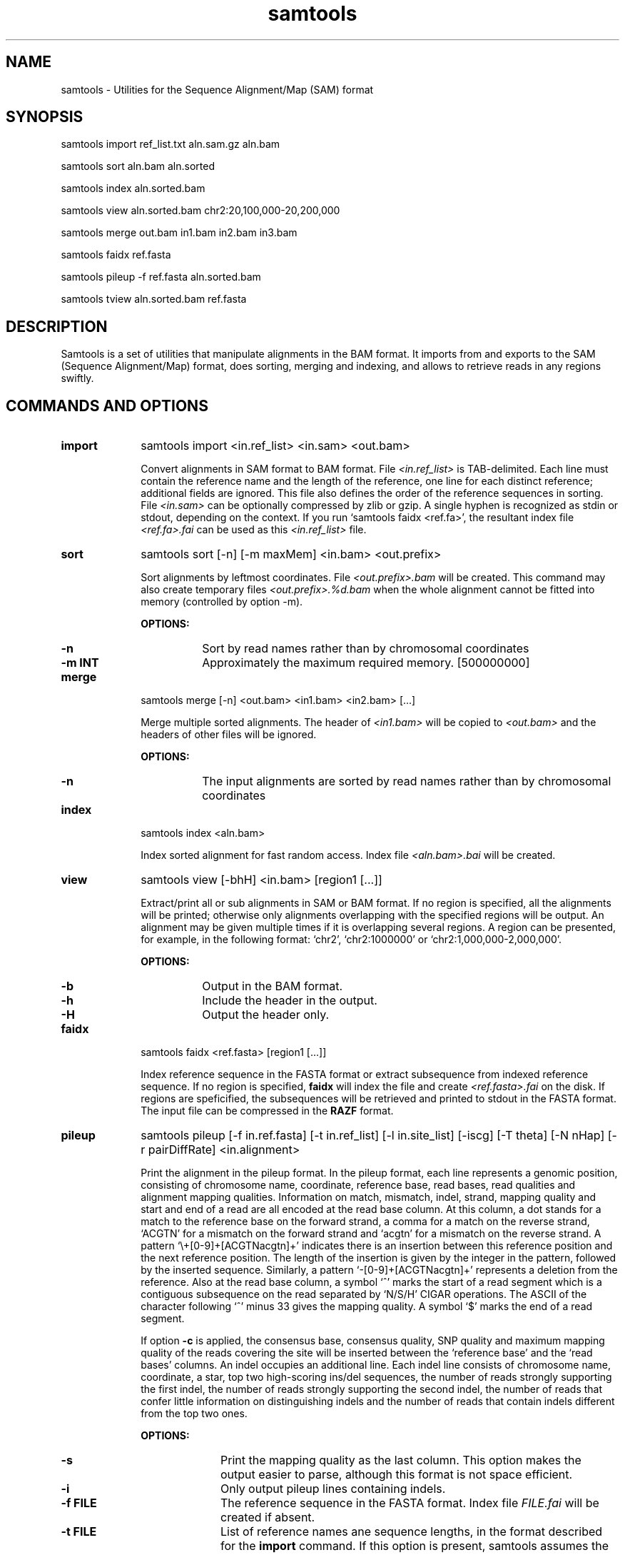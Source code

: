 .TH samtools 1 "28 January 2009" "samtools-0.1.2" "Bioinformatics tools"
.SH NAME
.PP
samtools - Utilities for the Sequence Alignment/Map (SAM) format
.SH SYNOPSIS
.PP
samtools import ref_list.txt aln.sam.gz aln.bam
.PP
samtools sort aln.bam aln.sorted
.PP
samtools index aln.sorted.bam
.PP
samtools view aln.sorted.bam chr2:20,100,000-20,200,000
.PP
samtools merge out.bam in1.bam in2.bam in3.bam
.PP
samtools faidx ref.fasta
.PP
samtools pileup -f ref.fasta aln.sorted.bam
.PP
samtools tview aln.sorted.bam ref.fasta

.SH DESCRIPTION
.PP
Samtools is a set of utilities that manipulate alignments in the BAM
format. It imports from and exports to the SAM (Sequence
Alignment/Map) format, does sorting, merging and indexing, and
allows to retrieve reads in any regions swiftly.

.SH COMMANDS AND OPTIONS
.TP 10
.B import
samtools import <in.ref_list> <in.sam> <out.bam>

Convert alignments in SAM format to BAM format. File
.I <in.ref_list>
is TAB-delimited. Each line must contain the reference name and the
length of the reference, one line for each distinct reference;
additional fields are ignored. This file also defines the order of the
reference sequences in sorting. File
.I <in.sam>
can be optionally compressed by zlib or gzip. A single hyphen is
recognized as stdin or stdout, depending on the context. If you run
`samtools faidx <ref.fa>', the resultant index file
.I <ref.fa>.fai
can be used as this
.I <in.ref_list>
file.

.TP
.B sort
samtools sort [-n] [-m maxMem] <in.bam> <out.prefix>

Sort alignments by leftmost coordinates. File
.I <out.prefix>.bam
will be created. This command may also create temporary files
.I <out.prefix>.%d.bam
when the whole alignment cannot be fitted into memory (controlled by
option -m).

.B OPTIONS:
.RS
.TP 8
.B -n
Sort by read names rather than by chromosomal coordinates
.TP
.B -m INT
Approximately the maximum required memory. [500000000]
.RE

.TP
.B merge
samtools merge [-n] <out.bam> <in1.bam> <in2.bam> [...]

Merge multiple sorted alignments. The header of
.I <in1.bam>
will be copied to
.I <out.bam>
and the headers of other files will be ignored.

.B OPTIONS:
.RS
.TP 8
.B -n
The input alignments are sorted by read names rather than by chromosomal
coordinates
.RE

.TP
.B index
samtools index <aln.bam>

Index sorted alignment for fast random access. Index file
.I <aln.bam>.bai
will be created.

.TP
.B view
samtools view [-bhH] <in.bam> [region1 [...]]

Extract/print all or sub alignments in SAM or BAM format. If no region
is specified, all the alignments will be printed; otherwise only
alignments overlapping with the specified regions will be output. An
alignment may be given multiple times if it is overlapping several
regions. A region can be presented, for example, in the following
format: `chr2', `chr2:1000000' or `chr2:1,000,000-2,000,000'.

.B OPTIONS:
.RS
.TP 8
.B -b
Output in the BAM format.
.TP
.B -h
Include the header in the output.
.TP
.B -H
Output the header only.
.RE

.TP
.B faidx
samtools faidx <ref.fasta> [region1 [...]]

Index reference sequence in the FASTA format or extract subsequence from
indexed reference sequence. If no region is specified,
.B faidx
will index the file and create
.I <ref.fasta>.fai
on the disk. If regions are speficified, the subsequences will be
retrieved and printed to stdout in the FASTA format. The input file can
be compressed in the
.B RAZF
format.

.TP
.B pileup
samtools pileup [-f in.ref.fasta] [-t in.ref_list] [-l in.site_list]
[-iscg] [-T theta] [-N nHap] [-r pairDiffRate] <in.alignment>

Print the alignment in the pileup format. In the pileup format, each
line represents a genomic position, consisting of chromosome name,
coordinate, reference base, read bases, read qualities and alignment
mapping qualities. Information on match, mismatch, indel, strand,
mapping quality and start and end of a read are all encoded at the read
base column. At this column, a dot stands for a match to the reference
base on the forward strand, a comma for a match on the reverse strand,
`ACGTN' for a mismatch on the forward strand and `acgtn' for a mismatch
on the reverse strand. A pattern `\\+[0-9]+[ACGTNacgtn]+' indicates
there is an insertion between this reference position and the next
reference position. The length of the insertion is given by the integer
in the pattern, followed by the inserted sequence. Similarly, a pattern
`-[0-9]+[ACGTNacgtn]+' represents a deletion from the reference. Also at
the read base column, a symbol `^' marks the start of a read segment
which is a contiguous subsequence on the read separated by `N/S/H' CIGAR
operations. The ASCII of the character following `^' minus 33 gives the
mapping quality. A symbol `$' marks the end of a read segment.

If option
.B -c
is applied, the consensus base, consensus quality, SNP quality and
maximum mapping quality of the reads covering the site will be inserted
between the `reference base' and the `read bases' columns. An indel
occupies an additional line. Each indel line consists of chromosome
name, coordinate, a star, top two high-scoring ins/del sequences, the
number of reads strongly supporting the first indel, the number of reads
strongly supporting the second indel, the number of reads that confer
little information on distinguishing indels and the number of reads that
contain indels different from the top two ones.

.B OPTIONS:
.RS

.TP 10
.B -s
Print the mapping quality as the last column. This option makes the
output easier to parse, although this format is not space efficient.

.TP
.B -i
Only output pileup lines containing indels.

.TP
.B -f FILE
The reference sequence in the FASTA format. Index file
.I FILE.fai
will be created if
absent.

.TP
.B -t FILE
List of reference names ane sequence lengths, in the format described
for the
.B import
command. If this option is present, samtools assumes the input
.I <in.alignment>
is in SAM format; otherwise it assumes in BAM format.

.TP
.B -l FILE
List of sites at which pileup is output. This file is space
delimited. The first two columns are required to be chromosome and
1-based coordinate. Additional columns are ignored. It is
recommended to use option
.B -s
together with
.B -l
as in the default format we may not know the mapping quality.

.TP
.B -c
Call the consensus sequence using MAQ consensus model. Options
.B -T,
.B -N
and
.B -r
are only effective when
.B -c
is in use.

.TP
.B -g
Generate genotype likelihood in the binary GLFv2 format. This option
suppresses -c, -i and -s.

.TP
.B -T FLOAT
The theta parameter (error dependency coefficient) in the maq consensus
calling model [0.85]

.TP
.B -N INT
Number of haplotypes in the sample (>=2) [2]

.TP
.B -r FLOAT
Expected fraction of differences between a pair of haplotypes [0.001]

.RE

.TP
.B tview
samtools tview <in.sorted.bam> [ref.fasta]

Text alignment viewer (based on the ncurses library). In the viewer,
press `?' for help and press `g' to check the alignment start from a
region in the format like `chr10:10,000,000'. Note that if the region
showed on the screen contains no mapped reads, a blank screen will be
seen. This is a known issue and will be improved later.

.RE

.TP
.B fixmate
samtools fixmate <in.nameSrt.bam> <out.bam>

Fill in mate coordinates, ISIZE and mate related flags from a
name-sorted alignment.

.TP
.B rmdup
samtools rmdup <input.srt.bam> <out.bam>

Remove potential PCR duplicates: if multiple read pairs have identical
external coordinates, only retain the pair with highest mapping quality.
This command
.B ONLY
works with FR orientation and requires ISIZE is correctly set.

.RE


.SH SAM FORFAM

SAM is TAB-delimited. Apart from the header lines, which are started
with the `@' symbol, each alignment line consists of:

.TS
center box;
cb | cb | cb
n | l | l .
Col	Field	Description
_
1	QNAME	Query (pair) NAME
2	FLAG	bitwise FLAG
3	RNAME	Reference sequence NAME
4	POS	1-based leftmost POSition/coordinate of clipped sequence
5	MAPQ	MAPping Quality (Phred-scaled)
6	CIAGR	extended CIGAR string
7	MRNM	Mate Reference sequence NaMe (`=' if same as RNAME)
8	MPOS	1-based Mate POSistion
9	ISIZE	Inferred insert SIZE
10	SEQ	query SEQuence on the same strand as the reference
11	QUAL	query QUALity (ASCII-33 gives the Phred base quality)
12	OPT	variable OPTional fields in the format TAG:VTYPE:VALUE
.TE

.PP
Each bit in the FLAG field is defined as:

.TS
center box;
cb | cb
l | l .
Flag	Description
_
0x0001	the read is paired in sequencing
0x0002	the read is mapped in a proper pair
0x0004	the query sequence itself is unmapped
0x0008	the mate is unmapped
0x0010	strand of the query (1 for reverse)
0x0020	strand of the mate
0x0040	the read is the first read in a pair
0x0080	the read is the second read in a pair
0x0100	the alignment is not primary
0x0200	the read fails platform/vendor quality checks
0x0400	the read is either a PCR or an optical duplicate
.TE

.SH LIMITATIONS
.PP
.IP o 2
In general, more testing is needed to ensure there is no severe bug.
.IP o 2
Reference sequence names and lengths are not acquired from the BAM/SAM header.
.IP o 2
CIGAR operations N and P may not be properly handled.
.IP o 2
There is a small memory leak in the viewer.

.SH AUTHOR
.PP
Heng Li from the Sanger Institute is the author of the C version of
samtools. Bob Handsaker from the Broad Institute implemented the BGZF
library and Jue Ruan from Beijing Genomics Institute wrote the RAZF
library. Various people in the 1000Genomes Project contributed to the
SAM format specification.

.SH SEE ALSO
.PP
Samtools website: http://samtools.sourceforge.net
